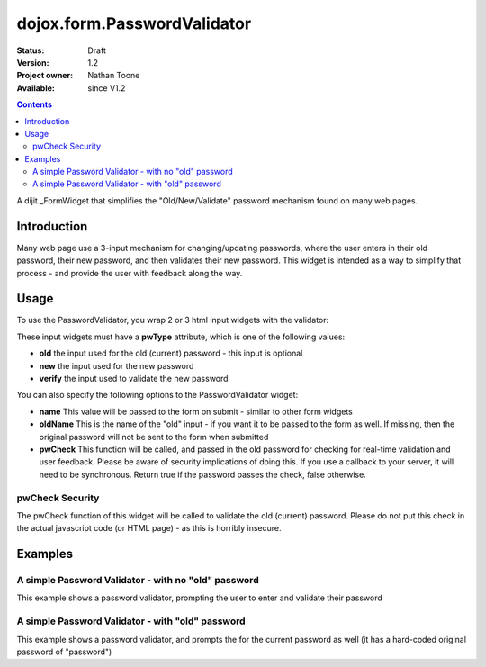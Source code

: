 .. _dojox/form/PasswordValidator:

============================
dojox.form.PasswordValidator
============================

:Status: Draft
:Version: 1.2
:Project owner: Nathan Toone
:Available: since V1.2

.. contents::
   :depth: 2

A dijit._FormWidget that simplifies the "Old/New/Validate" password mechanism found on many web pages.


Introduction
============

Many web page use a 3-input mechanism for changing/updating passwords, where the user enters in their old password, their new password, and then validates their new password.  This widget is intended as a way to simplify that process - and provide the user with feedback along the way.


Usage
=====

To use the PasswordValidator, you wrap 2 or 3 html input widgets with the validator:

.. html ::

  <div dojoType="dojox.form.PasswordValidator" name="pwValidate">
    <input type="password" pwType="old" />
    <input type="password" pwType="new" />
    <input type="password" pwType="verify" />
  </div>

These input widgets must have a **pwType** attribute, which is one of the following values:

* **old** the input used for the old (current) password - this input is optional

* **new** the input used for the new password

* **verify** the input used to validate the new password

You can also specify the following options to the PasswordValidator widget:

* **name** This value will be passed to the form on submit - similar to other form widgets

* **oldName** This is the name of the "old" input - if you want it to be passed to the form as well.  If missing, then the original password will not be sent to the form when submitted

* **pwCheck** This function will be called, and passed in the old password for checking for real-time validation and user feedback.  Please be aware of security implications of doing this.  If you use a callback to your server, it will need to be synchronous.  Return true if the password passes the check, false otherwise.

pwCheck Security
----------------

The pwCheck function of this widget will be called to validate the old (current) password.  Please do not put this check in the actual javascript code (or HTML page) - as this is horribly insecure.


Examples
========

A simple Password Validator - with no "old" password
----------------------------------------------------

This example shows a password validator, prompting the user to enter and validate their password

.. code-example ::

  .. js ::

    <script>
      dojo.require("dojox.form.PasswordValidator");
    </script>

  .. html ::

    <div dojoType="dojox.form.PasswordValidator" name="password">
        <label>Password: <input type="password" pwType="new" /></label><br>
        <label>Validate: <input type="password" pwType="verify" /></label><br>
    </div>

A simple Password Validator - with "old" password
-------------------------------------------------

This example shows a password validator, and prompts the for the current password as well (it has a hard-coded original password of "password")

.. code-example ::

  .. js ::

    <script>
      dojo.require("dojox.form.PasswordValidator");
    </script>

  .. html ::

    <div dojoType="dojox.form.PasswordValidator" name="password">
        <script type="dojo/method" data-dojo-event="pwCheck" data-dojo-args="password">
            /* NOTE: DO NOT EVER EVER EVER DO THIS - ONLY AN EXAMPLE */
            return password == "password"
        </script>
        <label>Old Password: <input type="password" pwType="old" /></label><br>
        <label>Password: <input type="password" pwType="new" /></label><br>
        <label>Validate: <input type="password" pwType="verify" /></label><br>
    </div>
